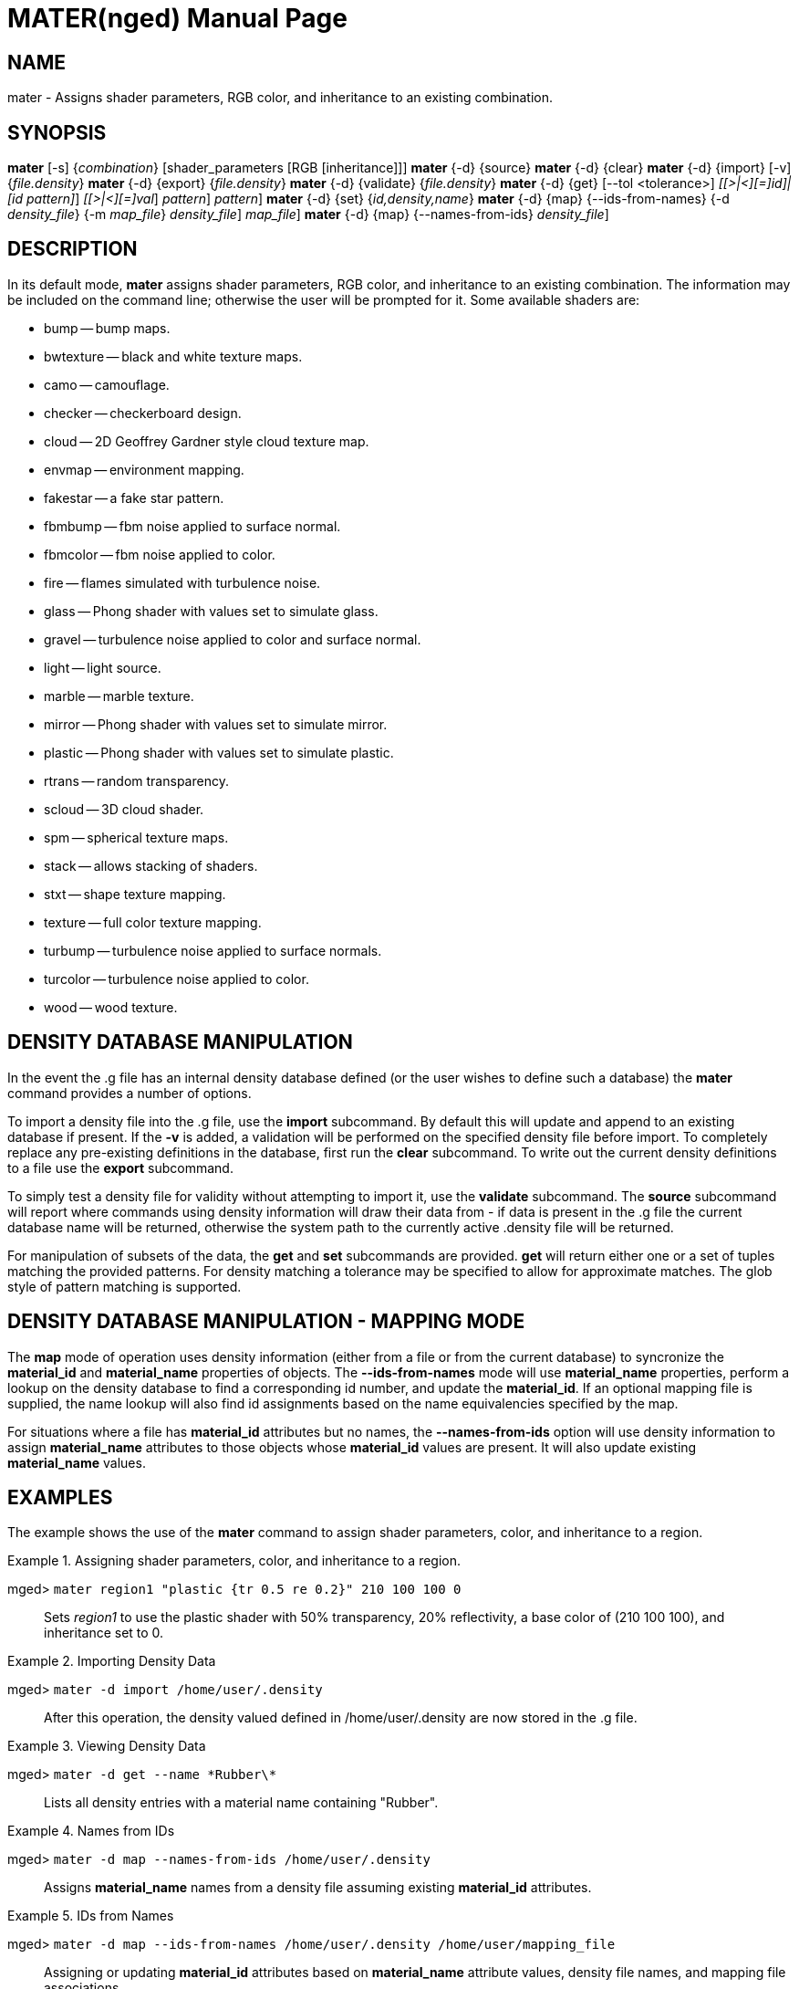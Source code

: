 = MATER(nged)
BRL-CAD Team
:doctype: manpage
:man manual: BRL-CAD User Commands
:man source: BRL-CAD
:page-layout: base

== NAME

mater - Assigns shader parameters, RGB color, and inheritance to an
    existing combination.
    

== SYNOPSIS

*[cmd]#mater#*  [-s] {[rep]_combination_} [shader_parameters [RGB [inheritance]]]
*[cmd]#mater#*  {-d} {source}
*[cmd]#mater#*  {-d} {clear}
*[cmd]#mater#*  {-d} {import} [-v] {[rep]_file.density_}
*[cmd]#mater#*  {-d} {export} {[rep]_file.density_}
*[cmd]#mater#*  {-d} {validate} {[rep]_file.density_}
*[cmd]#mater#*  {-d} {get} [--tol <tolerance>] [--id [rep]_[[>|<][=]id]|[id pattern]_] [--density [rep]_[[>|<][=]val_] [--name [rep]_pattern_] [[rep]_pattern_]
*[cmd]#mater#*  {-d} {set} {[rep]_id,density,name_}
*[cmd]#mater#*  {-d} {map} {--ids-from-names} {-d [rep]_density_file_} {-m [rep]_map_file_} [[rep]_density_file_] [[rep]_map_file_]
*[cmd]#mater#*  {-d} {map} {--names-from-ids} [[rep]_density_file_]

== DESCRIPTION

In its default mode, *[cmd]#mater#*  assigns shader parameters, RGB color, and inheritance to an existing combination. The information may be included on the command line; otherwise the user will be prompted for it. Some available shaders are: 

* bump -- bump maps. 
* bwtexture -- black and white texture maps. 
* camo -- camouflage. 
* checker -- checkerboard design. 
* cloud -- 2D Geoffrey Gardner style cloud texture map. 
* envmap -- environment mapping. 
* fakestar -- a fake star pattern. 
* fbmbump -- fbm noise applied to surface normal. 
* fbmcolor -- fbm noise applied to color. 
* fire -- flames simulated with turbulence noise. 
* glass -- Phong shader with values set to simulate glass. 
* gravel -- turbulence noise applied to color and surface normal. 
* light -- light source. 
* marble -- marble texture. 
* mirror -- Phong shader with values set to simulate mirror. 
* plastic -- Phong shader with values set to simulate plastic. 
* rtrans -- random transparency. 
* scloud -- 3D cloud shader. 
* spm -- spherical texture maps. 
* stack -- allows stacking of shaders. 
* stxt -- shape texture mapping. 
* texture -- full color texture mapping. 
* turbump -- turbulence noise applied to surface normals. 
* turcolor -- turbulence noise applied to color. 
* wood -- wood texture. 


[[_materdensitydesc]]
== DENSITY DATABASE MANIPULATION

In the event the .g file has an internal density database defined (or the user wishes to define such a database) the *[cmd]#mater#*  command provides a number of options. 

To import a density file into the .g file, use the *[cmd]#import#*  subcommand.  By default this will update and append to an existing database if present.  If the *[opt]#-v#* is added, a validation will be performed on the specified density file before import. To completely replace any pre-existing definitions in the database, first run the *[cmd]#clear#*  subcommand.  To write out the current density definitions to a file use the *[cmd]#export#*  subcommand. 

To simply test a density file for validity without attempting to import it, use the *[cmd]#validate#*  subcommand.  The *[cmd]#source#*  subcommand will report where commands using density information will draw their data from - if data is present in the .g file the current database name will be returned, otherwise the system path to the currently active .density file will be returned. 

For manipulation of subsets of the data, the *[cmd]#get#*  and *[cmd]#set#*  subcommands are provided. *[cmd]#get#*  will return either one or a set of tuples matching the provided patterns. For density matching a tolerance may be specified to allow for approximate matches. The glob style of pattern matching is supported. 

[[_matermappingdesc]]
== DENSITY DATABASE MANIPULATION - MAPPING MODE

The *[cmd]#map#*  mode of operation uses density information (either from a file or from the current database) to syncronize the *material_id* and *material_name* properties of objects.  The *[opt]#--ids-from-names#*  mode will use *material_name* properties, perform a lookup on the density database to find a corresponding id number, and update the **material_id**.  If an optional mapping file is supplied, the name lookup will also find id assignments based on the name equivalencies specified by the map. 

For situations where a file has *material_id* attributes but no names, the *[opt]#--names-from-ids#*  option will use density information to assign *material_name* attributes to those objects whose *material_id* values are present.  It will also update existing *material_name* values. 

== EXAMPLES

The example shows the use of the *[cmd]#mater#*  command to assign shader parameters, color, and inheritance to a region. 

.Assigning shader parameters, color, and inheritance to a region.
====

[prompt]#mged># [ui]`mater region1 "plastic {tr 0.5 re 0.2}" 210 100 100 0` ::
Sets _region1_ to use the plastic shader with 50% transparency, 20% 			reflectivity, a base color of (210 100 100), and inheritance set to 0. 
====

.Importing Density Data
====

[prompt]#mged># [ui]`mater -d import /home/user/.density` ::
After this operation, the density valued defined in /home/user/.density are now stored in the .g file. 
====

.Viewing Density Data
====

[prompt]#mged># [ui]`mater -d get --name \*Rubber\*` ::
Lists all density entries with a material name containing "Rubber". 
====

.Names from IDs
====

[prompt]#mged># [ui]`mater -d map --names-from-ids /home/user/.density` ::
Assigns *material_name* names from a density file assuming existing *material_id* attributes. 
====

.IDs from Names
====

[prompt]#mged># [ui]`mater -d map --ids-from-names /home/user/.density /home/user/mapping_file` ::
Assigning or updating *material_id* attributes based on *material_name* attribute values, density file names, and mapping file associations. 
====

== AUTHOR

BRL-CAD Team

== BUG REPORTS

Reports of bugs or problems should be submitted via electronic mail to mailto:devs@brlcad.org[]